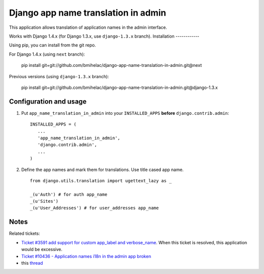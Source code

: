 ====================================
Django app name translation in admin
====================================

This application allows translation of application names in the admin interface.

Works with Django 1.4.x (for Django 1.3.x, use ``django-1.3.x`` branch).
Installation
------------

Using pip, you can install from the git repo.

For Django 1.4.x (using ``next`` branch):

    pip install git+git://github.com/bmihelac/django-app-name-translation-in-admin.git@next

Previous versions (using ``django-1.3.x`` branch):

    pip install git+git://github.com/bmihelac/django-app-name-translation-in-admin.git@django-1.3.x

Configuration and usage
-----------------------

1. Put ``app_name_translation_in_admin`` into your ``INSTALLED_APPS`` **before**
   ``django.contrib.admin``::

        INSTALLED_APPS = (
           ...
           'app_name_translation_in_admin',
           'django.contrib.admin',
           ...
        )

2. Define the app names and mark them for translations. Use title cased app
   name.

  ::

    from django.utils.translation import ugettext_lazy as _ 

    _(u'Auth') # for auth app_name
    _(u'Sites')
    _(u'User_Addresses') # for user_addresses app_name

Notes
-----

Related tickets:

* `Ticket #3591 add support for custom app_label and verbose_name <https://code.djangoproject.com/ticket/3591>`_.
  When this ticket is resolved, this application would be excessive.

* `Ticket #10436 - Application names i18n in the admin app broken <https://code.djangoproject.com/ticket/10436>`_

* this `thread <https://groups.google.com/d/msg/django-users/-Py-JeMyfF0/lm7lgzlyWu8J>`_

